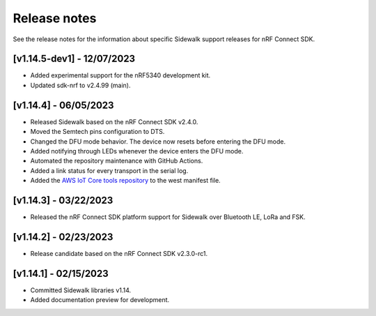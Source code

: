 .. _sidewalk_release_notes:

Release notes
#############

See the release notes for the information about specific Sidewalk support releases for nRF Connect SDK.

[v1.14.5-dev1] - 12/07/2023
---------------------------

* Added experimental support for the nRF5340 development kit.
* Updated sdk-nrf to v2.4.99 (main).

[v1.14.4] - 06/05/2023
----------------------

* Released Sidewalk based on the nRF Connect SDK v2.4.0.
* Moved the Semtech pins configuration to DTS.
* Changed the DFU mode behavior.
  The device now resets before entering the DFU mode.
* Added notifying through LEDs whenever the device enters the DFU mode.
* Automated the repository maintenance with GitHub Actions.
* Added a link status for every transport in the serial log.
* Added the `AWS IoT Core tools repository`_ to the west manifest file.

[v1.14.3] - 03/22/2023
----------------------

* Released the nRF Connect SDK platform support for Sidewalk over Bluetooth LE, LoRa and FSK.

[v1.14.2] - 02/23/2023
----------------------

* Release candidate based on the nRF Connect SDK v2.3.0-rc1.

[v1.14.1] - 02/15/2023
----------------------

* Committed Sidewalk libraries v1.14.
* Added documentation preview for development.

.. _AWS IoT Core tools repository: https://github.com/aws-samples/aws-iot-core-for-amazon-sidewalk-sample-app

